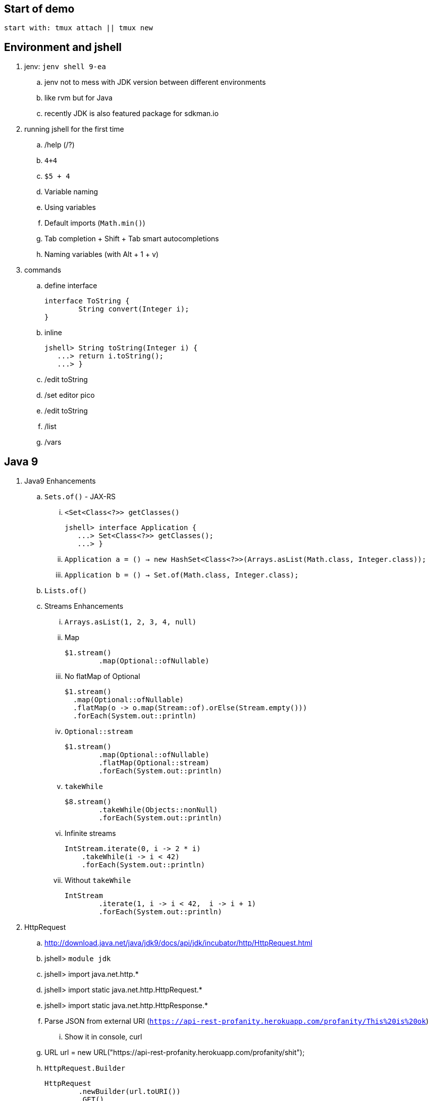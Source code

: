 == Start of demo

[source]
start with: tmux attach || tmux new

== Environment and jshell

. jenv: `jenv shell 9-ea`
.. jenv not to mess with JDK version between different environments
.. like rvm but for Java
.. recently JDK is also featured package for sdkman.io

. running jshell for the first time
.. /help (/?)
.. `4+4`
.. `$5 + 4`
.. Variable naming
.. Using variables
.. Default imports (`Math.min()`)
.. Tab completion + Shift + Tab smart autocompletions
.. Naming variables (with Alt + 1 + v)

. commands
.. define interface +
+
[source]
----
interface ToString {
	String convert(Integer i);
}
----
.. inline +
+
[source]
----
jshell> String toString(Integer i) {
   ...> return i.toString();
   ...> }
----
.. /edit toString
.. /set editor pico
.. /edit toString
.. /list
.. /vars

== Java 9

. Java9 Enhancements
.. `Sets.of()` - JAX-RS
... `<Set<Class<?>> getClasses()` +
+
[source]
----
jshell> interface Application {
   ...> Set<Class<?>> getClasses();
   ...> }
----
... `Application a = () -> new HashSet<Class<?>>(Arrays.asList(Math.class, Integer.class));`
... `Application b = () -> Set.of(Math.class, Integer.class);`
.. `Lists.of()`
.. Streams Enhancements
... `Arrays.asList(1, 2, 3, 4, null)`
... Map +
+
[source]
----
$1.stream()
	.map(Optional::ofNullable)
----
... No flatMap of Optional +
+
[source]
----
$1.stream()
  .map(Optional::ofNullable)
  .flatMap(o -> o.map(Stream::of).orElse(Stream.empty()))
  .forEach(System.out::println)
----
... `Optional::stream` +
+
[source]
----
$1.stream()
	.map(Optional::ofNullable)
	.flatMap(Optional::stream)
	.forEach(System.out::println)
----
... `takeWhile` +
+
[source]
----
$8.stream()
	.takeWhile(Objects::nonNull)
	.forEach(System.out::println)
----
... Infinite streams
+
[source]
----
IntStream.iterate(0, i -> 2 * i)
    .takeWhile(i -> i < 42)
    .forEach(System.out::println)
----
... Without `takeWhile` +
+
[source]
----
IntStream
	.iterate(1, i -> i < 42,  i -> i + 1)
	.forEach(System.out::println)
----

. HttpRequest
.. http://download.java.net/java/jdk9/docs/api/jdk/incubator/http/HttpRequest.html
.. jshell> `module jdk`
.. jshell> import java.net.http.*
.. jshell> import static java.net.http.HttpRequest.*
.. jshell> import static java.net.http.HttpResponse.*
.. Parse JSON from external URI (`https://api-rest-profanity.herokuapp.com/profanity/This%20is%20ok`)
... Show it in console, curl
.. URL url = new URL("https://api-rest-profanity.herokuapp.com/profanity/shit");
.. `HttpRequest.Builder` +
+
[source]
----
HttpRequest
	.newBuilder(url.toURI())
	.GET()
	.build()
----
.. `HttpClient.Buidler` +
+
[source]
----
HttpClient
	.newHttpClient()
	.send($6, BodyHandler.asString())
----
.. header in requests +
+
[source]
----
HttpRequest
	.newBuilder(url.toURI())
	.header("Accept", "application/json")
	.GET()
	.build()
----

.. No - there are no specific plans to unify it with JAX-RS
.. It's based on Flow API (`HttpRequest.BodyProcessor` implements `Flow.Producer` while `HttpResponse.BodyProcessor` implements `Flow.Subscriber`

== Working with external dependencies

. Starting with external deps
.. `/env --class-path /home/kubam/.m2/repository/com/sparkjava/spark-core/2.5/spark-core-2.5.jar:/home/kubam/.m2/repository/org/slf4j/slf4j-api/1.7.24/slf4j-api-1.7.24.jar:/home/kubam/.m2/repository/org/slf4j/slf4j-simple/1.7.24/slf4j-simple-1.7.24.jar:/home/kubam/.m2/repository/javax/servlet/javax.servlet-api/3.1.0/javax.servlet-api-3.1.0.jar:/home/kubam/.m2/repository/org/eclipse/jetty/aggregate/jetty-all/9.3.6.v20151106/jetty-all-9.3.6.v20151106-uber.jar`

. Initialize (`snippers/1_ignite.jsh`)
.. Service.ignite() <Alt+1+v>
.. Service http = Service.ignite()
.. http.port(8888)
.. http.staticFiles.externalLocation("/home/kubam/workspaces/slides/java9-jshell/ui")
.. http.init()

. Basic endpoint
.. public class Todo{}
.. /edit Todo
.. `Todo.class` +
+
[source]
----
public class Todo{
   public final long id;
   public final String title;
   public final long order;
   public final boolean completed;

   public Todo(long id, String title, long order, boolean completed) {
     this.id = id;
     this.title = title;
     this.order = order;
     this.completed = completed;
   }
}
----
.. `Todo aTodo = new Todo(0, "Sample todo", 0, false)`
.. `http.get("/foo", (req, resp) -> aTodo)`
.. edit and add toString method +
+
[source]
----
public String toString() {
  return String.format("Todo{id=%d, title=%s, order=%d, completed=%b}", id, title, order,   completed);
}
----

== Downloading external dep

. Download GSON
.. /save spark-java.jsh (optional)
.. `mvn dependency:get` +
`-Dartifact=` +
`com.google.code.gson:gson:2.8.0`
.. add to classpath
... `jshell --class-path /home/kubam/.m2/repository/com/google/code/gson/gson/2.8.0/gson-2.8.0.jar`
... `/env --class-path /home/kubam/.m2/repository/com/google/code/gson/gson/2.8.0/gson-2.8.0.jar`
.. import com.google.gson.*
.. `Gson gson = new Gson()`
.. `http.get("/foo3", (req, resp) -> List.of(aTodo), gson::toJson)`

== Application - endpoints

. Storage GetAll
.. `Queue<Todo> storage = new ConcurrentLinkedQueue<>();`
.. `http.get("/api/todos", (req, resp) -> new ArrayList<>(storage), gson::toJson)`

. Storage remove
.. `storage.removeIf(t -> t.id == id)`
.. Removing elements from storage +
+
[source]
----
http.delete("/api/todos/:id", (req, resp) -> {
        long id = Long.parseLong(req.params(":id"));
        boolean removed = storage.removeIf(t -> t.id == id);
        if (removed) http.halt(204);
        else http.halt(404);
        return null;
})
----

. Storage save
.. Complete Todo.class +
+
[source]
----
class Todo{
  public final long id;
  public final String title;
  public final long order;
  public final boolean completed;

  public Todo(long id, String title, long order, boolean completed) {
     this.id = id;
     this.title = title;
     this.order = order;
     this.completed = completed;
  }

  public Todo assignId(long id) {
    return new Todo(id, this.title, this.order, this.completed);
  }

  public String toString() {
    return String.format("Todo{id=%d, title=%s, order=%d, completed=%b}", id, title, order, completed);
  }
}
----
.. import java.util.concurrent.atomic.*
.. `AtomicLong atomic = new AtomicLong()`
.. Post handling +
+
[source]
----
http.post("/api/todos", (req, resp) -> {
	Todo data = gson.fromJson(req.body(), Todo.class).assignId(atomic.getAndIncrement());

	storage.add(data);
	resp.redirect("/api/todos/" + data.id, 201);
	return null;
})
----

== Mavenized project

. Maven
.. run the thing: `JAVA_HOME=/home/kubam/.jenv/versions/9-ea mvn jshell:compile -f maven/spark`
.. Other tooling support
... Netbeans
... IntelliJ

. Maven example
.. import example.spark.*;
.. `Queue<Todo> store = new ConcurrentLinkedQueue<>();`
.. With memory storage +
+
[source]
----
App app = App.build().withPort(4567).withStorage(new InMemoryStorage(store)).build();
----

.. `app.run()`
.. `store.add(Todo.create(2, "Another todo", 2,true))`
.. Show in the web
.. add new on the web
.. `Todo.create(1, "Sample todo", 0, false)`
.. `store.add($6)`
.. show `store`

. Live reload
.. import spark.*
.. import example.spark.*
.. `Service ws = Service.ignite()`
.. `ws.port(35729)`
.. `ws.webSocket("/livereload", LiveReloadWebSocket.class);`
.. `ws.init()`
.. `LiveReloadWebSocket.broadcast()`

== Spring 5 example

. Maven Spring5 example
.. `JAVA_HOME=/home/kubam/.jenv/versions/9-ea mvn jshell:compile -f maven/spring5`
.. Basic classes +
+
[source]
----
public class Foo {
  	public final String text;

   	public Foo(String s) {
   		this.text = s;
   	}
}

public class Wrapper {
	public Wrapper(Foo foo) {
		System.out.println(foo.text);
	}
}
----

.. import org.springframework.context.support.*
.. import org.springframework.context.annotation.*
.. `GenericApplicationContext ctx = new AnnotationConfigApplicationContext()`
.. `ctx.registerBean(Foo.class, () -> new Foo("bar"))`
.. `ctx.registerBean(Wrapper.class, bd -> bd.setScope("prototype"))` //bean descriptor
.. `ctx.refresh()`
.. `ctx.getBean(Foo.class)`
.. `ctx.getBean(Wrapper.class)`
